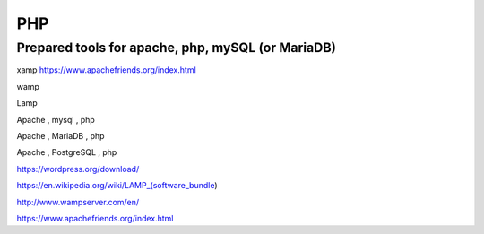 ..  section-numbering::

####################################################################################################
PHP
####################################################################################################
Prepared tools for apache, php, mySQL (or MariaDB)
####################################################################################################
xamp
https://www.apachefriends.org/index.html

wamp

Lamp

Apache , mysql , php

Apache , MariaDB , php

Apache , PostgreSQL , php

https://wordpress.org/download/

https://en.wikipedia.org/wiki/LAMP_(software_bundle)

http://www.wampserver.com/en/

https://www.apachefriends.org/index.html


.. comments:

    rst2html.py php.rst php.html
    
    
    https://www.tutorialrepublic.com/php-tutorial/php-mysql-login-system.php
    https://www.tutorialspoint.com/php/php_mysql_login.htm
    https://www.codeproject.com/Articles/472821/PHPplusMySQLplusLoginplusForm
    https://makitweb.com/create-simple-login-page-with-php-and-mysql/
    https://www.freecodecamp.org/news/the-best-php-examples/
    https://www.php.net/manual/en/tutorial.firstpage.php
    https://www.sitepoint.com/first-php-code/
    http://www.java2s.com/Code/Php/CatalogPhp.htm
    https://www.wired.com/2010/02/PHP_Tutorial_for_Beginners/
    https://www.javatpoint.com/run-php-code-in-xampp
    
    
    php header
    https://www.php.net/manual/en/function.header.php
    
    
    php redirect
    https://www.php.net/manual/en/function.header.php
    https://stackoverflow.com/questions/768431/how-do-i-make-a-redirect-in-php
    https://www.rapidtables.com/web/dev/php-redirect.html
    
    php code sample
    ubuntu apache php mysql virtual
    
    https://www.w3schools.com/php/php_syntax.asp
    https://www.w3schools.com/php/php_examples.asp
    https://www.freecodecamp.org/news/the-best-php-examples/
    https://www.php.net/manual/en/tutorial.firstpage.php
    http://www.java2s.com/Code/Php/CatalogPhp.htm
    https://phptherightway.com/
    https://phptherightway.com/#the_basics
    https://phptherightway.com/#date_and_time
    https://phptherightway.com/#design_patterns
    https://phptherightway.com/#php_and_utf8
    https://phptherightway.com/#i18n_l10n
    https://www.geeksforgeeks.org/php-basic-syntax/
    https://en.wikibooks.org/wiki/PHP_Programming/Beginning_with_%22Hello_World!%22
    https://www.bitdegree.org/learn/php-code
    http://www.toves.org/books/php/ch03-first/index.html
    
    php programming examples for beginners
    php programs for practice
    php examples with source code
    
    https://www.tutorialrepublic.com/php-examples.php
    https://www.tutorialrepublic.com/codelab.php?topic=php&file=function-with-parameters
    https://www.tutorialrepublic.com/codelab.php?topic=php&file=function-with-optional-parameters
    http://www.java2s.com/Code/Php/CatalogPhp.htm
    http://www.java2s.com/Code/Php/Form/FileUploadScript.htm
    
